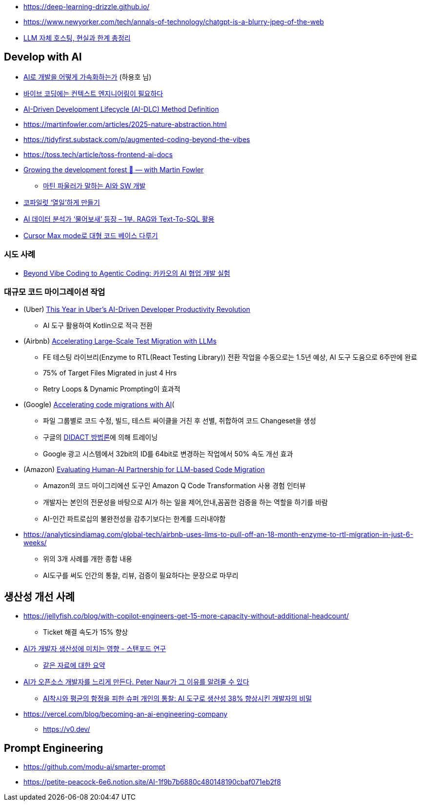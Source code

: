 * https://deep-learning-drizzle.github.io/
* https://www.newyorker.com/tech/annals-of-technology/chatgpt-is-a-blurry-jpeg-of-the-web
* https://digitalbourgeois.tistory.com/m/1623[LLM 자체 호스팅, 현실과 한계 총정리]

== Develop with AI
* https://drive.google.com/file/d/1SJ7-1YXo4r4pkHDuMdKLR9NtgbUsSRoZ/view[AI로 개발을 어떻게 가속화하는가] (하용호 님)
* https://blogbyash.com/translation/vibe-coding-needs-context-engineering/[바이브 코딩에는 컨텍스트 엔지니어링이 필요하다]
* https://prod.d13rzhkk8cj2z0.amplifyapp.com/[AI-Driven Development Lifecycle (AI-DLC) Method Definition]
* https://martinfowler.com/articles/2025-nature-abstraction.html
* https://tidyfirst.substack.com/p/augmented-coding-beyond-the-vibes
* https://toss.tech/article/toss-frontend-ai-docs
* https://www.youtube.com/watch?v=lurbDAEU0KM[Growing the development forest 🌲 — with Martin Fowler]
** https://www.youtube.com/watch?v=BT9oqmWFLzI[마틴 파울러가 말하는 AI와 SW 개발]
* https://techblog.woowahan.com/21240/[코파일럿 ‘열일’하게 만들기]
* https://techblog.woowahan.com/18144/[AI 데이터 분석가 ‘물어보새’ 등장 – 1부. RAG와 Text-To-SQL 활용]
* https://devway.tistory.com/70[Cursor Max mode로 대형 코드 베이스 다루기]

=== 시도 사례
* https://tech.kakao.com/posts/711[Beyond Vibe Coding to Agentic Coding: 카카오의 AI 협업 개발 실험]

=== 대규모 코드 마이그레이션 작업
* (Uber) https://dpe.org/sessions/ty-smith-adam-huda/this-year-in-ubers-ai-driven-developer-productivity-revolution/[This Year in Uber’s AI-Driven Developer Productivity Revolution]
** AI 도구 활용하여 Kotlin으로 적극 전환
* (Airbnb) https://medium.com/airbnb-engineering/accelerating-large-scale-test-migration-with-llms-9565c208023b[Accelerating Large-Scale Test Migration with LLMs]
** FE 테스팅 라이브리(Enzyme to RTL(React Testing Library)) 전환 작업을 수동으로는 1.5년 예상, AI 도구 도움으로 6주만에 완료
** 75% of Target Files Migrated in just 4 Hrs
** Retry Loops & Dynamic Prompting이 효과적
* (Google) https://research.google/blog/accelerating-code-migrations-with-ai/[Accelerating code migrations with AI](
** 파일 그룹별로 코드 수정, 빌드, 테스트 싸이클을 거친 후 선별, 취합하여 코드 Changeset을 생성
** 구글의 https://research.google/blog/large-sequence-models-for-software-development-activities/[DIDACT 방법론]에 의해 트레이닝
** Google 광고 시스템에서 32bit의 ID를 64bit로 변경하는 작업에서 50% 속도 개선 효과
* (Amazon) https://assets.amazon.science/bc/ec/8213526e4857b6fa09af53b10c66/evaluating-human-ai-partnership-for-llm-based-code-migration.pdf[Evaluating Human-AI Partnership for LLM-based Code Migration]
** Amazon의 코드 마이그리에션 도구인 Amazon Q Code Transformation 사용 경험 인터뷰
** 개발자는 본인의 전문성을 바탕으로 AI가 하는 일을 제어,안내,꼼꼼한 검증을 하는 역할을 하기를 바람
** AI-인간 파트로십의 불완전성을 감추기보다는 한계를 드러내야함
* https://analyticsindiamag.com/global-tech/airbnb-uses-llms-to-pull-off-an-18-month-enzyme-to-rtl-migration-in-just-6-weeks/
** 위의 3개 사례를 개한 종합 내용
** AI도구를 써도 인간의 통찰, 리뷰, 검증이 필요하다는 문장으로 마무리

== 생산성 개선 사례
* https://jellyfish.co/blog/with-copilot-engineers-get-15-more-capacity-without-additional-headcount/
** Ticket 해결 속도가 15% 향상
* https://news.hada.io/topic?id=22248[AI가 개발자 생산성에 미치는 영향 - 스탠포드 연구]
** https://www.linkedin.com/posts/kurt-lee-70010391_does-ai-actually-boost-developer-productivity-activity-7354024167538659329-Ndov/[같은 자료에 대한 요약]
* https://news.hada.io/topic?id=21996[AI가 오픈소스 개발자를 느리게 만든다. Peter Naur가 그 이유를 알려줄 수 있다]
** https://www.facebook.com/seunghwan.lee.9003888/posts/pfbid06AdDqN1kbTSCUbwvBfSzyfs1Hy54msEWzeKBj7LmygKY4zQxASuMLHLdNGjXZRegl[AI착시와 평균의 함정을 피한 슈퍼 개인의 통찰: AI 도구로 생산성 38% 향상시킨 개발자의 비밀]

* https://vercel.com/blog/becoming-an-ai-engineering-company
** https://v0.dev/

== Prompt Engineering
* https://github.com/modu-ai/smarter-prompt
* https://petite-peacock-6e6.notion.site/AI-1f9b7b6880c480148190cbaf071eb2f8
